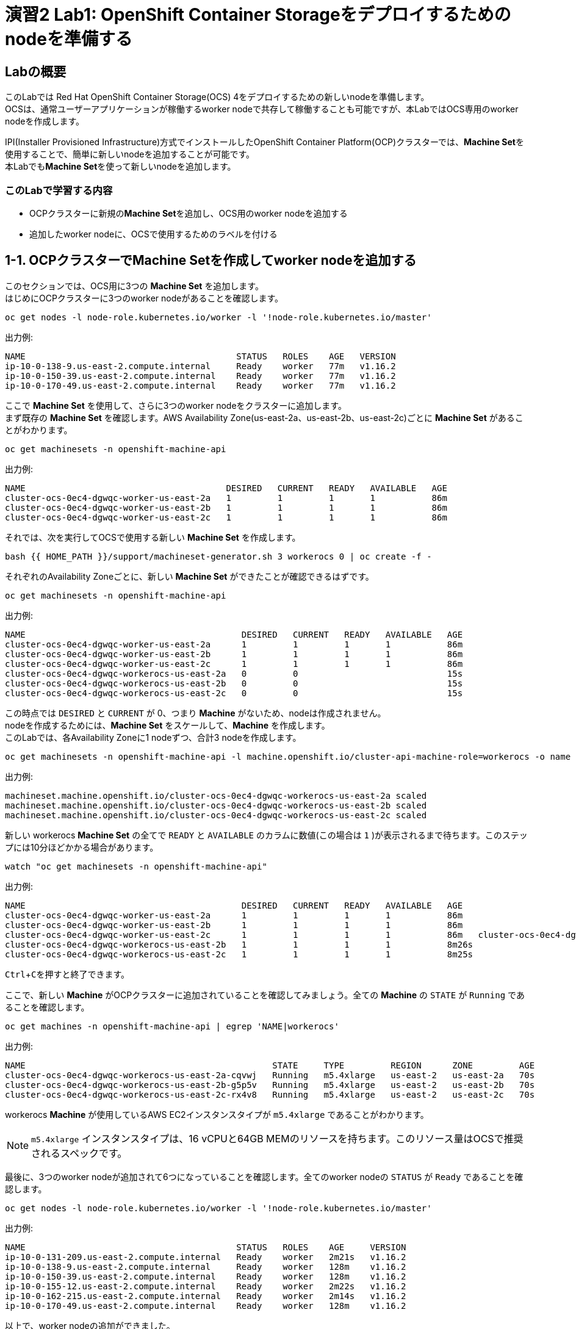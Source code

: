 // Activate experimental attribute for Keyboard Shortcut keys
:experimental:

= 演習2 Lab1: OpenShift Container Storageをデプロイするためのnodeを準備する

== Labの概要
このLabでは Red Hat OpenShift Container Storage(OCS) 4をデプロイするための新しいnodeを準備します。 +
OCSは、通常ユーザーアプリケーションが稼働するworker nodeで共存して稼働することも可能ですが、本LabではOCS専用のworker nodeを作成します。

IPI(Installer Provisioned Infrastructure)方式でインストールしたOpenShift Container Platform(OCP)クラスターでは、**Machine Set**を使用することで、簡単に新しいnodeを追加することが可能です。 +
本Labでも**Machine Set**を使って新しいnodeを追加します。

=== このLabで学習する内容

* OCPクラスターに新規の**Machine Set**を追加し、OCS用のworker nodeを追加する
* 追加したworker nodeに、OCSで使用するためのラベルを付ける


[[labexercises]]

== 1-1. OCPクラスターでMachine Setを作成してworker nodeを追加する

このセクションでは、OCS用に3つの *Machine Set* を追加します。 +
はじめにOCPクラスターに3つのworker nodeがあることを確認します。

[source,role="execute"]
----
oc get nodes -l node-role.kubernetes.io/worker -l '!node-role.kubernetes.io/master'
----

.出力例:

----
NAME                                         STATUS   ROLES    AGE   VERSION
ip-10-0-138-9.us-east-2.compute.internal     Ready    worker   77m   v1.16.2
ip-10-0-150-39.us-east-2.compute.internal    Ready    worker   77m   v1.16.2
ip-10-0-170-49.us-east-2.compute.internal    Ready    worker   77m   v1.16.2
----

ここで *Machine Set* を使用して、さらに3つのworker nodeをクラスターに追加します。 +
まず既存の *Machine Set* を確認します。AWS Availability Zone(us-east-2a、us-east-2b、us-east-2c)ごとに *Machine Set* があることがわかります。

[source,role="execute"]
----
oc get machinesets -n openshift-machine-api
----

.出力例:

----
NAME                                       DESIRED   CURRENT   READY   AVAILABLE   AGE
cluster-ocs-0ec4-dgwqc-worker-us-east-2a   1         1         1       1           86m
cluster-ocs-0ec4-dgwqc-worker-us-east-2b   1         1         1       1           86m
cluster-ocs-0ec4-dgwqc-worker-us-east-2c   1         1         1       1           86m
----

それでは、次を実行してOCSで使用する新しい *Machine Set* を作成します。

[source,role="execute"]
----
bash {{ HOME_PATH }}/support/machineset-generator.sh 3 workerocs 0 | oc create -f -
----

それぞれのAvailability Zoneごとに、新しい *Machine Set* ができたことが確認できるはずです。

[source,role="execute"]
----
oc get machinesets -n openshift-machine-api
----

.出力例:

----
NAME                                          DESIRED   CURRENT   READY   AVAILABLE   AGE
cluster-ocs-0ec4-dgwqc-worker-us-east-2a      1         1         1       1           86m
cluster-ocs-0ec4-dgwqc-worker-us-east-2b      1         1         1       1           86m
cluster-ocs-0ec4-dgwqc-worker-us-east-2c      1         1         1       1           86m
cluster-ocs-0ec4-dgwqc-workerocs-us-east-2a   0         0                             15s
cluster-ocs-0ec4-dgwqc-workerocs-us-east-2b   0         0                             15s
cluster-ocs-0ec4-dgwqc-workerocs-us-east-2c   0         0                             15s
----

この時点では `DESIRED` と `CURRENT` が 0、つまり *Machine* がないため、nodeは作成されません。 +
nodeを作成するためには、*Machine Set* をスケールして、*Machine* を作成します。 +
このLabでは、各Availability Zoneに1 nodeずつ、合計3 nodeを作成します。

[source,role="execute"]
----
oc get machinesets -n openshift-machine-api -l machine.openshift.io/cluster-api-machine-role=workerocs -o name | xargs oc scale -n openshift-machine-api --replicas=1
----

.出力例:

----
machineset.machine.openshift.io/cluster-ocs-0ec4-dgwqc-workerocs-us-east-2a scaled
machineset.machine.openshift.io/cluster-ocs-0ec4-dgwqc-workerocs-us-east-2b scaled
machineset.machine.openshift.io/cluster-ocs-0ec4-dgwqc-workerocs-us-east-2c scaled
----

新しい workerocs *Machine Set* の全てで `READY` と `AVAILABLE` のカラムに数値(この場合は `1` )が表示されるまで待ちます。このステップには10分ほどかかる場合があります。

[source,role="execute"]
----
watch "oc get machinesets -n openshift-machine-api"
----

.出力例:

----
NAME                                          DESIRED   CURRENT   READY   AVAILABLE   AGE
cluster-ocs-0ec4-dgwqc-worker-us-east-2a      1         1         1       1           86m
cluster-ocs-0ec4-dgwqc-worker-us-east-2b      1         1         1       1           86m
cluster-ocs-0ec4-dgwqc-worker-us-east-2c      1         1         1       1           86m   cluster-ocs-0ec4-dgwqc-workerocs-us-east-2a   1         1         1       1           8m26s
cluster-ocs-0ec4-dgwqc-workerocs-us-east-2b   1         1         1       1           8m26s
cluster-ocs-0ec4-dgwqc-workerocs-us-east-2c   1         1         1       1           8m25s
----
kbd:[Ctrl+C]を押すと終了できます。

ここで、新しい *Machine* がOCPクラスターに追加されていることを確認してみましょう。全ての *Machine* の `STATE` が `Running` であることを確認します。

[source,role="execute"]
----
oc get machines -n openshift-machine-api | egrep 'NAME|workerocs'
----

.出力例:

----
NAME                                                STATE     TYPE         REGION      ZONE         AGE
cluster-ocs-0ec4-dgwqc-workerocs-us-east-2a-cqvwj   Running   m5.4xlarge   us-east-2   us-east-2a   70s
cluster-ocs-0ec4-dgwqc-workerocs-us-east-2b-g5p5v   Running   m5.4xlarge   us-east-2   us-east-2b   70s
cluster-ocs-0ec4-dgwqc-workerocs-us-east-2c-rx4v8   Running   m5.4xlarge   us-east-2   us-east-2c   70s
----

workerocs *Machine* が使用しているAWS EC2インスタンスタイプが `m5.4xlarge` であることがわかります。

NOTE: `m5.4xlarge` インスタンスタイプは、16 vCPUと64GB MEMのリソースを持ちます。このリソース量はOCSで推奨されるスペックです。 +

最後に、3つのworker nodeが追加されて6つになっていることを確認します。全てのworker nodeの `STATUS` が `Ready` であることを確認します。

[source,role="execute"]
----
oc get nodes -l node-role.kubernetes.io/worker -l '!node-role.kubernetes.io/master'
----
.出力例:
----
NAME                                         STATUS   ROLES    AGE     VERSION
ip-10-0-131-209.us-east-2.compute.internal   Ready    worker   2m21s   v1.16.2
ip-10-0-138-9.us-east-2.compute.internal     Ready    worker   128m    v1.16.2
ip-10-0-150-39.us-east-2.compute.internal    Ready    worker   128m    v1.16.2
ip-10-0-155-12.us-east-2.compute.internal    Ready    worker   2m22s   v1.16.2
ip-10-0-162-215.us-east-2.compute.internal   Ready    worker   2m14s   v1.16.2
ip-10-0-170-49.us-east-2.compute.internal    Ready    worker   128m    v1.16.2
----

以上で、worker nodeの追加ができました。

NOTE: UPI(User Provisioned Infrastructure)方式でインストールしたOCPクラスターでは、Machine SetおよびMachineは利用できません。その場合は手作業でクラスターにnodeを追加して下さい。

== 1-2. 追加したworker nodeにOCSで使用するためのラベルを付ける

OCSを稼働させるnodeには、`cluster.ocs.openshift.io/openshift-storage` という特定のラベルが付いている必要があります。 +
後段のLabで学習する、"OCS Operator"によって様々なOCSを構成するPodがデプロイされますが、これらのPodはこのラベルが付いているnodeで稼働するようになっているためです。

新しいworker nodeに、`cluster.ocs.openshift.io/openshift-storage` のラベルを付けます。

[source,role="execute"]
----
oc label $(oc get node -l 'role=storage-node','topology.kubernetes.io/zone=us-east-2a' -o name) cluster.ocs.openshift.io/openshift-storage=""
oc label $(oc get node -l 'role=storage-node','topology.kubernetes.io/zone=us-east-2b' -o name) cluster.ocs.openshift.io/openshift-storage=""
oc label $(oc get node -l 'role=storage-node','topology.kubernetes.io/zone=us-east-2c' -o name) cluster.ocs.openshift.io/openshift-storage=""
----

OCS用のラベルが付いていることを確認してみましょう。

[source,role="execute"]
----
oc get nodes -l cluster.ocs.openshift.io/openshift-storage=
----
.出力例:
----
NAME                                         STATUS   ROLES    AGE    VERSION
ip-10-0-131-209.us-east-2.compute.internal   Ready    worker   5m25s   v1.16.2
ip-10-0-155-12.us-east-2.compute.internal    Ready    worker   5m26s   v1.16.2
ip-10-0-162-215.us-east-2.compute.internal   Ready    worker   5m19s   v1.16.2
----

---
以上で、「Lab1: OpenShift Container Storageをデプロイするためのnodeを準備する」は完了です。 +
次は link:ocs4-2[Lab2: OCSクラスターを作成する] に進みます。

